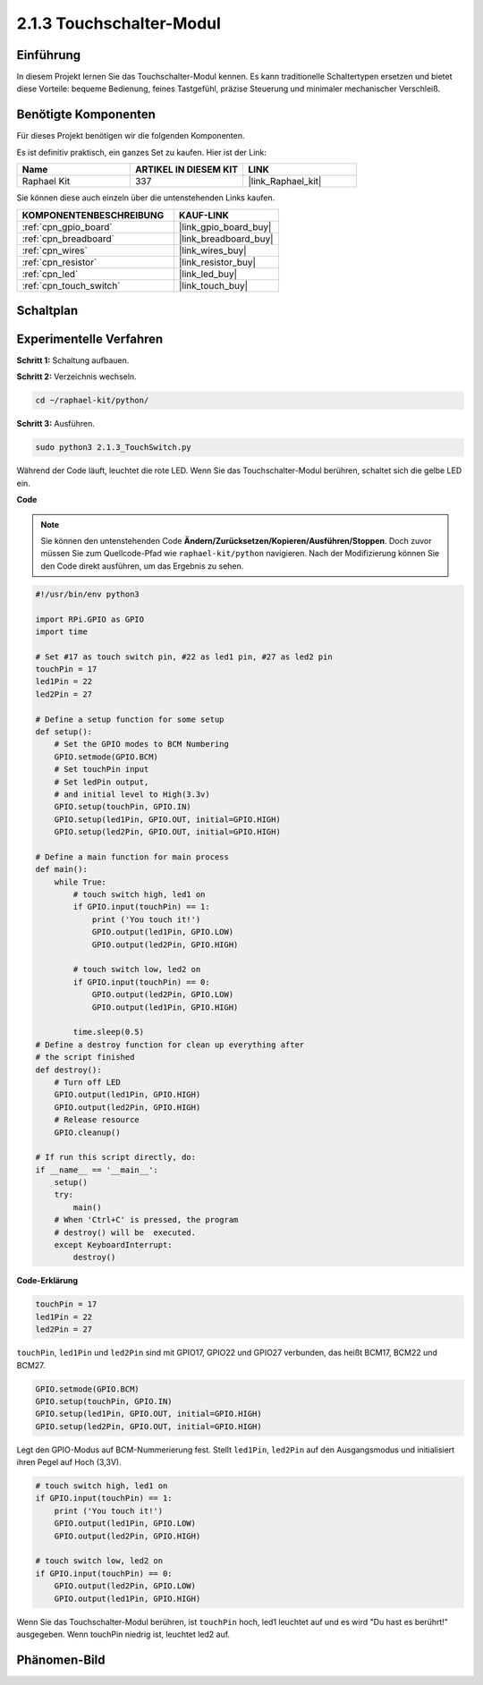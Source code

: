 .. _2.1.3_py:

2.1.3 Touchschalter-Modul
=================================

Einführung
-------------------

In diesem Projekt lernen Sie das Touchschalter-Modul kennen. Es kann traditionelle Schaltertypen ersetzen und bietet diese Vorteile: bequeme Bedienung, feines Tastgefühl, präzise Steuerung und minimaler mechanischer Verschleiß.

Benötigte Komponenten
------------------------------

Für dieses Projekt benötigen wir die folgenden Komponenten.

.. image:: ../img/2.1.3component.png
    :width: 700
    :align: center

Es ist definitiv praktisch, ein ganzes Set zu kaufen. Hier ist der Link:

.. list-table::
    :widths: 20 20 20
    :header-rows: 1

    *   - Name
        - ARTIKEL IN DIESEM KIT
        - LINK
    *   - Raphael Kit
        - 337
        - |link_Raphael_kit|

Sie können diese auch einzeln über die untenstehenden Links kaufen.

.. list-table::
    :widths: 30 20
    :header-rows: 1

    *   - KOMPONENTENBESCHREIBUNG
        - KAUF-LINK

    *   - :ref:`cpn_gpio_board`
        - |link_gpio_board_buy|
    *   - :ref:`cpn_breadboard`
        - |link_breadboard_buy|
    *   - :ref:`cpn_wires`
        - |link_wires_buy|
    *   - :ref:`cpn_resistor`
        - |link_resistor_buy|
    *   - :ref:`cpn_led`
        - |link_led_buy|
    *   - :ref:`cpn_touch_switch`
        - |link_touch_buy|

Schaltplan
-----------------

.. image:: ../img/2.1.3circuit.png
    :width: 500
    :align: center

Experimentelle Verfahren
----------------------------

**Schritt 1:** Schaltung aufbauen.

.. image:: ../img/2.1.3fritzing.png
    :width: 700
    :align: center

**Schritt 2:** Verzeichnis wechseln.

.. raw:: html

   <run></run>

.. code-block::

    cd ~/raphael-kit/python/

**Schritt 3:** Ausführen.

.. raw:: html

   <run></run>

.. code-block::

    sudo python3 2.1.3_TouchSwitch.py

Während der Code läuft, leuchtet die rote LED. Wenn Sie das Touchschalter-Modul berühren, schaltet sich die gelbe LED ein.

**Code**

.. note::

    Sie können den untenstehenden Code **Ändern/Zurücksetzen/Kopieren/Ausführen/Stoppen**. Doch zuvor müssen Sie zum Quellcode-Pfad wie ``raphael-kit/python`` navigieren. Nach der Modifizierung können Sie den Code direkt ausführen, um das Ergebnis zu sehen.


.. raw:: html

    <run></run>

.. code-block:: python

    #!/usr/bin/env python3

    import RPi.GPIO as GPIO
    import time

    # Set #17 as touch switch pin, #22 as led1 pin, #27 as led2 pin
    touchPin = 17
    led1Pin = 22
    led2Pin = 27

    # Define a setup function for some setup
    def setup():
        # Set the GPIO modes to BCM Numbering
        GPIO.setmode(GPIO.BCM)
        # Set touchPin input
        # Set ledPin output, 
        # and initial level to High(3.3v)
        GPIO.setup(touchPin, GPIO.IN)
        GPIO.setup(led1Pin, GPIO.OUT, initial=GPIO.HIGH)
        GPIO.setup(led2Pin, GPIO.OUT, initial=GPIO.HIGH)

    # Define a main function for main process
    def main():
        while True:
            # touch switch high, led1 on
            if GPIO.input(touchPin) == 1:
                print ('You touch it!')
                GPIO.output(led1Pin, GPIO.LOW)
                GPIO.output(led2Pin, GPIO.HIGH)

            # touch switch low, led2 on
            if GPIO.input(touchPin) == 0:
                GPIO.output(led2Pin, GPIO.LOW)
                GPIO.output(led1Pin, GPIO.HIGH)

            time.sleep(0.5)
    # Define a destroy function for clean up everything after
    # the script finished 
    def destroy():
        # Turn off LED
        GPIO.output(led1Pin, GPIO.HIGH)
        GPIO.output(led2Pin, GPIO.HIGH)
        # Release resource
        GPIO.cleanup()                     

    # If run this script directly, do:
    if __name__ == '__main__':
        setup()
        try:
            main()
        # When 'Ctrl+C' is pressed, the program 
        # destroy() will be  executed.
        except KeyboardInterrupt:
            destroy()	

**Code-Erklärung**

.. code-block:: python
    
    touchPin = 17
    led1Pin = 22
    led2Pin = 27

``touchPin``, ``led1Pin`` und ``led2Pin`` sind mit GPIO17, GPIO22 und GPIO27 verbunden,
das heißt BCM17, BCM22 und BCM27.

.. code-block:: python

    GPIO.setmode(GPIO.BCM)
    GPIO.setup(touchPin, GPIO.IN)
    GPIO.setup(led1Pin, GPIO.OUT, initial=GPIO.HIGH)
    GPIO.setup(led2Pin, GPIO.OUT, initial=GPIO.HIGH)

Legt den GPIO-Modus auf BCM-Nummerierung fest. Stellt ``led1Pin``, ``led2Pin`` auf den Ausgangsmodus 
und initialisiert ihren Pegel auf Hoch (3,3V).

.. code-block:: python

    # touch switch high, led1 on
    if GPIO.input(touchPin) == 1:
        print ('You touch it!')
        GPIO.output(led1Pin, GPIO.LOW)
        GPIO.output(led2Pin, GPIO.HIGH)

    # touch switch low, led2 on
    if GPIO.input(touchPin) == 0:
        GPIO.output(led2Pin, GPIO.LOW)
        GPIO.output(led1Pin, GPIO.HIGH)

Wenn Sie das Touchschalter-Modul berühren, ist ``touchPin`` hoch, led1 leuchtet auf und es wird \"Du hast es berührt!\" ausgegeben. Wenn touchPin niedrig ist, leuchtet led2 auf.

Phänomen-Bild
--------------------

.. image:: ../img/2.1.3touch_switch_module.JPG
    :width: 500
    :align: center